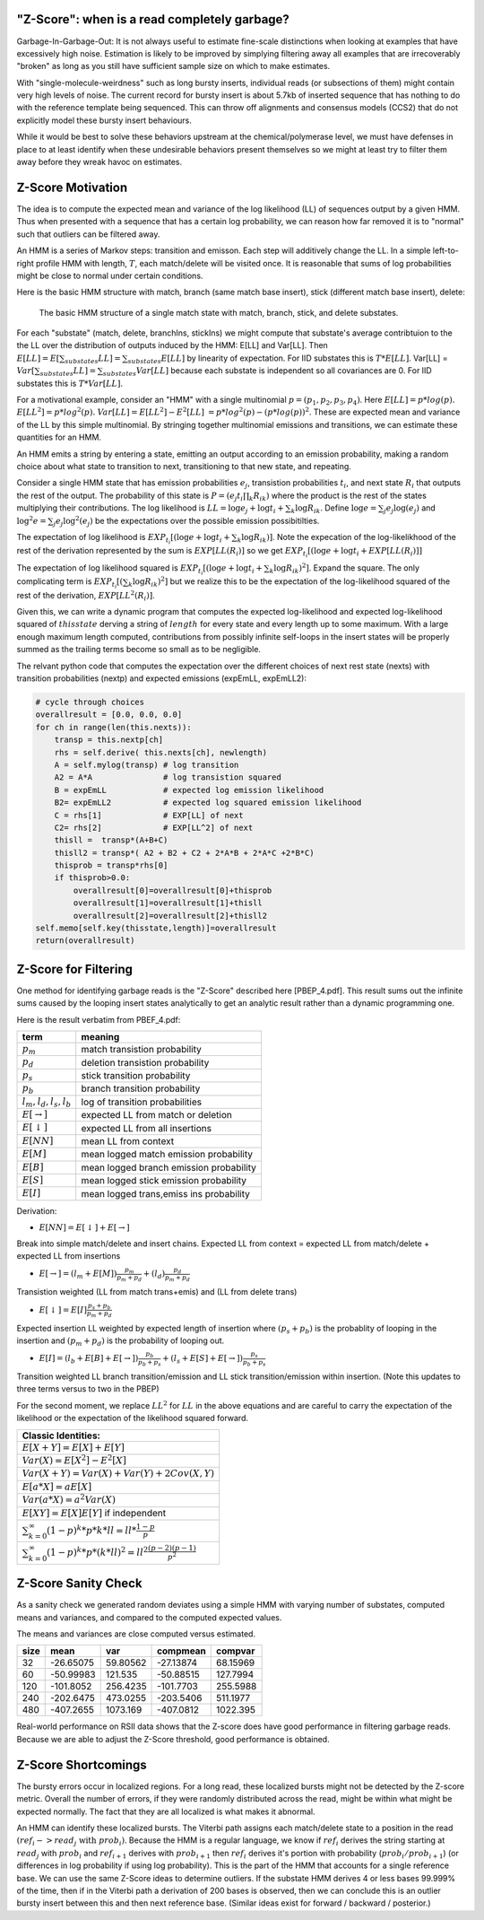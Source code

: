 
.. _zscore-math:

"Z-Score": when is a read completely garbage?
---------------------------------------------

Garbage-In-Garbage-Out: It is not always useful to estimate fine-scale
distinctions when looking at examples that have excessively high
noise. Estimation is likely to be improved by simplying filtering away
all examples that are irrecoverably "broken" as long as you still have
sufficient sample size on which to make estimates.

With "single-molecule-weirdness" such as long bursty inserts,
individual reads (or subsections of them) might contain very high
levels of noise. The current record for bursty insert is about 5.7kb
of inserted sequence that has nothing to do with the reference
template being sequenced. This can throw off alignments and consensus
models (CCS2) that do not explicitly model these bursty insert
behaviours.

While it would be best to solve these behaviors upstream at the
chemical/polymerase level, we must have defenses in place to at least
identify when these undesirable behaviors present themselves so we
might at least try to filter them away before they wreak havoc on
estimates.


Z-Score Motivation
------------------

The idea is to compute the expected mean and variance of the log
likelihood (LL) of sequences output by a given HMM. Thus when
presented with a sequence that has a certain log probability, we can
reason how far removed it is to "normal" such that outliers can be
filtered away.

An HMM is a series of Markov steps: transition and emisson. Each step
will additively change the LL. In a simple left-to-right profile HMM
with length, :math:`T`, each match/delete will be visited once.  It is
reasonable that sums of log probabilities might be close to normal
under certain conditions.

Here is the basic HMM structure with match, branch (same match base
insert), stick (different match base insert), delete:

.. figure:: pacbioHMM.svg.png

   The basic HMM structure of a single match state with match, branch,
   stick, and delete substates.

For each "substate" (match, delete, branchIns, stickIns) we might
compute that substate's average contribtuion to the the LL over the
distribution of outputs induced by the HMM: E[LL] and Var[LL]. Then
:math:`E[LL] = E[ \sum_{substates} LL] = \sum_{substates} E[LL]` by
linearity of expectation. For IID substates this is :math:`T*E[LL]`. Var[LL]
= :math:`Var[ \sum_{substates} LL] = \sum_{substates} Var[LL]` because each
substate is independent so all covariances are 0. For IID substates
this is :math:`T*Var[LL]`.

For a motivational example, consider an "HMM" with a single
multinomial :math:`p=(p_1,p_2,p_3,p_4)`. Here :math:`E[LL] =
p*log(p).` :math:`E[LL^2] = p*log^2(p).` :math:`Var[LL]=
E[LL^2]-E^2[LL]` :math:`= p*log^2(p) - (p*log(p))^2`. These are
expected mean and variance of the LL by this simple multinomial. By
stringing together multinomial emissions and transitions, we can
estimate these quantities for an HMM.

An HMM emits a string by entering a state, emitting an output
according to an emission probability, making a random choice about
what state to transition to next, transitioning to that new state, and
repeating.

Consider a single HMM state that has emission probabilities
:math:`e_j`, transistion probabilities :math:`t_i`, and next state
:math:`R_i` that outputs the rest of the output. The probability of
this state is :math:`P=(e_j t_i \prod_k R_{ik})` where the product is
the rest of the states multiplying their contributions. The log
likelihood is :math:`LL=\log e_j + \log t_i + \sum_k \log
R_{ik}`. Define :math:`\log e = \sum_j e_j \log(e_j)` and
:math:`\log^2 e = \sum_j e_j \log^2(e_j)` be the expectations over the
possible emission possibitilties.

The expectation of log likelihood is :math:`EXP_{t_i} [(\log e + \log
t_i + \sum_k \log R_{ik})]`. Note the expecation of the
log-likelikhood of the rest of the derivation represented by the sum
is :math:`EXP[ LL(R_i) ]` so we get :math:`EXP_{t_i} [(\log e + \log
t_i + EXP[ LL(R_i)] ]`

The expectation of log likelihood squared is :math:`EXP_{t_i}[ (\log
e + \log t_i + \sum_k \log R_{ik})^2]`. Expand the square. The only
complicating term is :math:`EXP_{t_i}[(\sum_k \log R_{ik})^2]` but we
realize this to be the expectation of the log-likelihood squared of
the rest of the derivation, :math:`EXP[ LL^2(R_i) ]`.

Given this, we can write a dynamic program that computes the expected
log-likelihood and expected log-likelihood squared of
:math:`thisstate` derving a string of :math:`length` for every state
and every length up to some maximum. With a large enough maximum
length computed, contributions from possibly infinite self-loops in
the insert states will be properly summed as the trailing terms become
so small as to be negligible.

The relvant python code that computes the expectation over the
different choices of next rest state (nexts) with transition
probabilities (nextp) and expected emissions (expEmLL, expEmLL2):

.. code-block:: python

   # cycle through choices
   overallresult = [0.0, 0.0, 0.0]
   for ch in range(len(this.nexts)):
       transp = this.nextp[ch]
       rhs = self.derive( this.nexts[ch], newlength)
       A = self.mylog(transp) # log transition
       A2 = A*A               # log transistion squared
       B = expEmLL            # expected log emission likelihood
       B2= expEmLL2           # expected log squared emission likelihood
       C = rhs[1]             # EXP[LL] of next
       C2= rhs[2]             # EXP[LL^2] of next
       thisll =  transp*(A+B+C)
       thisll2 = transp*( A2 + B2 + C2 + 2*A*B + 2*A*C +2*B*C)
       thisprob = transp*rhs[0]
       if thisprob>0.0:
	   overallresult[0]=overallresult[0]+thisprob
	   overallresult[1]=overallresult[1]+thisll
	   overallresult[2]=overallresult[2]+thisll2
   self.memo[self.key(thisstate,length)]=overallresult
   return(overallresult)


Z-Score for Filtering
---------------------

One method for identifying garbage reads is the "Z-Score" described
here [PBEP_4.pdf]. This result sums out the infinite sums caused by
the looping insert states analytically to get an analytic result
rather than a dynamic programming one.

Here is the result verbatim from PBEF_4.pdf:

+-------------------------+-----------------------------------------+
| term                    | meaning                                 |
+=========================+=========================================+
| :math:`p_m`             | match transistion probability           |
+-------------------------+-----------------------------------------+
| :math:`p_d`             | deletion transistion probability        |
+-------------------------+-----------------------------------------+
| :math:`p_s`             | stick transition probability            |
+-------------------------+-----------------------------------------+
| :math:`p_b`             | branch transition probability           |
+-------------------------+-----------------------------------------+
| :math:`l_m,l_d,l_s,l_b` | log of transition probabilities         |
+-------------------------+-----------------------------------------+
| :math:`E[\rightarrow]`  | expected LL from match or deletion      |
+-------------------------+-----------------------------------------+
| :math:`E[\downarrow]`   | expected LL from all insertions         | 
+-------------------------+-----------------------------------------+
| :math:`E[NN]`           | mean LL from context                    |
+-------------------------+-----------------------------------------+
| :math:`E[M]`            | mean logged match emission probability  |
+-------------------------+-----------------------------------------+
| :math:`E[B]`            | mean logged branch emission probability |
+-------------------------+-----------------------------------------+
| :math:`E[S]`            | mean logged stick emission probability  |
+-------------------------+-----------------------------------------+
| :math:`E[I]`            | mean logged trans,emiss ins probability |
+-------------------------+-----------------------------------------+

Derivation: 

- :math:`E[NN] = E[\downarrow] + E[\rightarrow]`

Break into simple match/delete and insert chains. Expected LL from
context = expected LL from match/delete + expected LL from insertions

- :math:`E[\rightarrow] = (l_m + E[M]) \frac{p_m}{p_m+p_d} + (l_d) \frac{p_d}{p_m+p_d}`

Transistion weighted (LL from match trans+emis) and (LL from delete
trans)

- :math:`E[\downarrow]= E[I] \frac{p_s+p_b}{p_m+p_d}`

Expected insertion LL weighted by expected length of insertion where
:math:`(p_s+p_b)` is the probablity of looping in the insertion and
:math:`(p_m+p_d)` is the probability of looping out.

- :math:`E[I] = (l_b+E[B]+E[\rightarrow]) \frac{p_b}{p_b+p_s} + (l_s+E[S]+E[\rightarrow]) \frac{p_s}{p_b+p_s}`

Transition weighted LL branch transition/emission and LL stick
transition/emission within insertion. (Note this updates to three
terms versus to two in the PBEP)

For the second moment, we replace :math:`LL^2` for :math:`LL` in the
above equations and are careful to carry the expectation of the
likelihood or the expectation of the likelihood squared forward.


+----------------------------------------------------------------------------+
| Classic Identities:                                                        |
+============================================================================+
| :math:`E[X+Y]=E[X]+E[Y]`                                                   |
+----------------------------------------------------------------------------+
| :math:`Var(X) = E[X^2]-E^2[X]`                                             |
+----------------------------------------------------------------------------+
| :math:`Var(X+Y) = Var(X) + Var(Y) + 2Cov(X,Y)`                             |
+----------------------------------------------------------------------------+
| :math:`E[a*X] = aE[X]`                                                     |
+----------------------------------------------------------------------------+
| :math:`Var(a*X) = a^2Var(X)`                                               |
+----------------------------------------------------------------------------+
| :math:`E[XY]=E[X]E[Y]` if independent                                      |
+----------------------------------------------------------------------------+
| :math:`\sum_{k=0}^\infty (1-p)^k*p*k*ll = ll*\frac{1-p}{p}`                |
+----------------------------------------------------------------------------+
| :math:`\sum_{k=0}^\infty (1-p)^k*p*(k*ll)^2 = ll^2 \frac{(p-2)(p-1)}{p^2}` |
+----------------------------------------------------------------------------+

Z-Score Sanity Check
--------------------

As a sanity check we generated random deviates using a simple HMM with
varying number of substates, computed means and variances, and
compared to the computed expected values.

The means and variances are close computed versus estimated.

+-------+----------+---------+----------+--------+
|  size |     mean |     var | compmean | compvar|
+=======+==========+=========+==========+========+
|    32 |-26.65075 |59.80562 |-27.13874 |68.15969|
+-------+----------+---------+----------+--------+
|    60 |-50.99983 | 121.535 |-50.88515 |127.7994|
+-------+----------+---------+----------+--------+
|   120 |-101.8052 |256.4235 |-101.7703 |255.5988|
+-------+----------+---------+----------+--------+
|   240 |-202.6475 |473.0255 |-203.5406 |511.1977|
+-------+----------+---------+----------+--------+
|   480 |-407.2655 |1073.169 |-407.0812 |1022.395|
+-------+----------+---------+----------+--------+

Real-world performance on RSII data shows that the Z-score does have
good performance in filtering garbage reads. Because we are able to
adjust the Z-Score threshold, good performance is obtained.

Z-Score Shortcomings
--------------------

The bursty errors occur in localized regions. For a long read, these
localized bursts might not be detected by the Z-score metric.  Overall
the number of errors, if they were randomly distributed across the
read, might be within what might be expected normally. The fact that
they are all localized is what makes it abnormal.

An HMM can identify these localized bursts. The Viterbi path assigns
each match/delete state to a position in the read
:math:`(ref_i->read_j \mbox{ with } prob_i)`. Because the HMM is a
regular language, we know if :math:`ref_i` derives the string starting
at :math:`read_j` with :math:`prob_i` and :math:`ref_{i+1}` derives
with :math:`prob_{i+1}` then :math:`ref_i` derives it's portion with
probability (:math:`prob_i / prob_{i+1}`) (or differences in log
probability if using log probability). This is the part of the HMM
that accounts for a single reference base. We can use the same Z-Score
ideas to determine outliers. If the substate HMM derives 4 or less
bases 99.999% of the time, then if in the Viterbi path a derivation of
200 bases is observed, then we can conclude this is an outlier bursty
insert between this and then next reference base. (Similar ideas exist
for forward / backward / posterior.)
